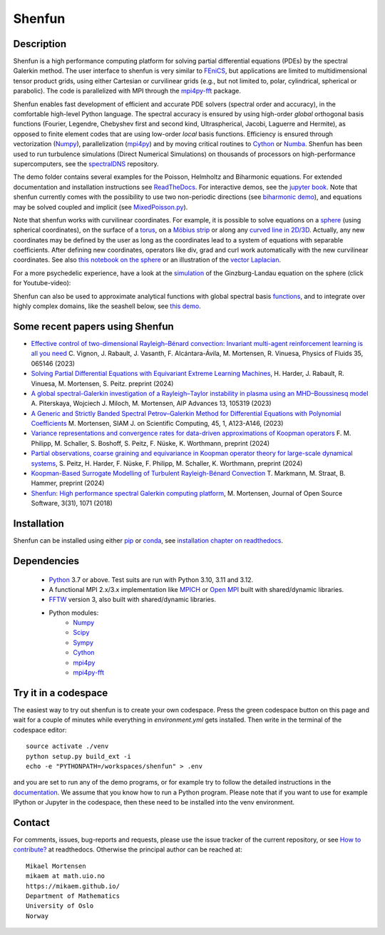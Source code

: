 Shenfun
=======
.. image:: https://app.codacy.com/project/badge/Grade/bd772b3ca7134651a9225d8051db8c41
    :target: https://www.codacy.com/gh/spectralDNS/shenfun/dashboard?utm_source=github.com&amp;utm_medium=referral&amp;utm_content=spectralDNS/shenfun&amp;utm_campaign=Badge_Grade
.. image:: https://dev.azure.com/spectralDNS/shenfun/_apis/build/status/spectralDNS.shenfun?branchName=master
    :target: https://dev.azure.com/spectralDNS/shenfun
.. image:: https://github.com/spectralDNS/shenfun/workflows/github-CI/badge.svg?branch=master
    :target: https://github.com/spectralDNS/shenfun
.. image:: https://codecov.io/gh/spectralDNS/shenfun/branch/master/graph/badge.svg
    :target: https://codecov.io/gh/spectralDNS/shenfun
.. image:: https://anaconda.org/conda-forge/shenfun/badges/platforms.svg
    :target: https://anaconda.org/conda-forge/shenfun

Description
-----------
Shenfun is a high performance computing platform for solving partial differential equations (PDEs) by the spectral Galerkin method. The user interface to shenfun is very similar to `FEniCS <https://fenicsproject.org>`_, but applications are limited to multidimensional tensor product grids, using either Cartesian or curvilinear grids (e.g., but not limited to, polar, cylindrical, spherical or parabolic). The code is parallelized with MPI through the `mpi4py-fft <https://bitbucket.org/mpi4py/mpi4py-fft>`_ package.

Shenfun enables fast development of efficient and accurate PDE solvers (spectral order and accuracy), in the comfortable high-level Python language. The spectral accuracy is ensured by using high-order *global* orthogonal basis functions (Fourier, Legendre, Chebyshev first and second kind, Ultraspherical, Jacobi, Laguerre and Hermite), as opposed to finite element codes that are using low-order *local* basis functions. Efficiency is ensured through vectorization (`Numpy <https://www.numpy.org/>`_), parallelization (`mpi4py <https://bitbucket.org/mpi4py/mpi4py>`_) and by moving critical routines to `Cython <https://cython.org/>`_ or `Numba <https://numba.pydata.org>`_. Shenfun has been used to run turbulence simulations (Direct Numerical Simulations) on thousands of processors on high-performance supercomputers, see the `spectralDNS <https://github.com/spectralDNS/spectralDNS>`_ repository.

The demo folder contains several examples for the Poisson, Helmholtz and Biharmonic equations. For extended documentation and installation instructions see `ReadTheDocs <http://shenfun.readthedocs.org>`_. For interactive demos, see the `jupyter book <https://mikaem.github.io/shenfun-demos>`_. Note that shenfun currently comes with the possibility to use two non-periodic directions (see `biharmonic demo <https://github.com/spectralDNS/shenfun/blob/master/demo/biharmonic2D_2nonperiodic.py>`_), and equations may be solved coupled and implicit (see `MixedPoisson.py <https://github.com/spectralDNS/shenfun/blob/master/demo/MixedPoisson.py>`_).

Note that shenfun works with curvilinear coordinates. For example, it is possible to solve equations on a `sphere <https://github.com/spectralDNS/shenfun/blob/master/demo/sphere_helmholtz.py>`_ (using spherical coordinates), on the surface of a `torus <https://github.com/spectralDNS/shenfun/blob/master/docs/notebooks/Torus.ipynb>`_, on a `Möbius strip <https://mikaem.github.io/shenfun-demos/content/moebius.html>`_ or along any `curved line in 2D/3D <https://github.com/spectralDNS/shenfun/blob/master/demo/curvilinear_poisson1D.py>`_. Actually, any new coordinates may be defined by the user as long as the coordinates lead to a system of equations with separable coefficients. After defining new coordinates, operators like div, grad and curl work automatically with the new curvilinear coordinates. See also `this notebook on the sphere <https://github.com/spectralDNS/shenfun/blob/master/docs/notebooks/sphere-helmholtz.ipynb>`_ or an illustration of the `vector Laplacian <https://github.com/spectralDNS/shenfun/blob/master/docs/notebooks/vector-laplacian.ipynb>`_.

.. image:: https://cdn.jsdelivr.net/gh/spectralDNS/spectralutilities@master/figures/moebius8_trans.png
    :target: https://mikaem.github.io/shenfun-demos/content/moebius.html
    :alt: The eigenvector of the 8'th smallest eigvalue on a Möbius strip
.. image:: https://cdn.jsdelivr.net/gh/spectralDNS/spectralutilities@master/figures/smallcoil2.png
    :alt: Solution of Poisson's equation on a Coil
.. image:: https://cdn.jsdelivr.net/gh/spectralDNS/spectralutilities@master/figures/spherewhite4.png
    :target: https://mikaem.github.io/shenfun-demos/content/sphericalhelmholtz.html
    :alt: Solution of Poisson's equation on a spherical shell
.. image:: https://cdn.jsdelivr.net/gh/spectralDNS/spectralutilities@master/figures/torus2.png
    :target: https://github.com/spectralDNS/shenfun/blob/master/docs/notebooks/Torus.ipynb
    :alt: Solution of Poisson's equation on the surface of a torus


For a more psychedelic experience, have a look at the `simulation <https://github.com/spectralDNS/shenfun/blob/master/demo/Ginzburg_Landau_sphere_IRK3.py>`_ of the Ginzburg-Landau equation on the sphere (click for Youtube-video):

.. image:: https://cdn.jsdelivr.net/gh/spectralDNS/spectralutilities@master/figures/GLimage.png
    :target: https://youtu.be/odsIoHVcqek
    :alt: Ginzburg-Landau spherical coordinates

Shenfun can also be used to approximate analytical functions with global spectral basis `functions <https://mikaem.github.io/shenfun-demos/content/functions.html>`_, and to integrate over highly complex domains, like the seashell below, see `this demo <https://mikaem.github.io/shenfun-demos/content/surfaceintegration.html>`_.

.. image:: https://cdn.jsdelivr.net/gh/spectralDNS/spectralutilities@master/figures/seashell3.png
    :alt: The surface of a seashell

Some recent papers using Shenfun
---------------------------

- `Effective control of two-dimensional Rayleigh–Bénard convection: Invariant multi-agent reinforcement learning is all you need <https://pubs.aip.org/aip/pof/article/35/6/065146/2900730>`_ C. Vignon, J. Rabault, J. Vasanth, F. Alcántara-Ávila, M. Mortensen, R. Vinuesa, Physics of Fluids 35, 065146 (2023)
- `Solving Partial Differential Equations with Equivariant Extreme Learning Machines <https://www.researchgate.net/profile/Sebastian-Peitz/publication/380897446_Solving_Partial_Differential_Equations_with_Equivariant_Extreme_Learning_Machines/links/66544d0fbc86444c7205cbdb/Solving-Partial-Differential-Equations-with-Equivariant-Extreme-Learning-Machines.pdf>`_, H. Harder, J. Rabault, R. Vinuesa, M. Mortensen, S. Peitz. preprint (2024)
- `A global spectral-Galerkin investigation of a Rayleigh–Taylor instability in plasma using an MHD–Boussinesq model <https://pubs.aip.org/aip/adv/article/13/10/105319/2917415>`_  A. Piterskaya, Wojciech J. Miloch, M. Mortensen, AIP Advances 13, 105319 (2023)
- `A Generic and Strictly Banded Spectral Petrov–Galerkin Method for Differential Equations with Polynomial Coefficients <https://epubs.siam.org/doi/full/10.1137/22M1492842>`_ M. Mortensen, SIAM J. on Scientific Computing, 45, 1, A123-A146, (2023)
- `Variance representations and convergence rates for data-driven approximations of Koopman operators <https://arxiv.org/abs/2402.02494>`_ F. M. Philipp, M. Schaller, S. Boshoff, S. Peitz, F. Nüske, K. Worthmann, preprint (2024)
- `Partial observations, coarse graining and equivariance in Koopman operator theory for large-scale dynamical systems <https://arxiv.org/abs/2307.15325>`_, S. Peitz, H. Harder, F. Nüske, F. Philipp, M. Schaller, K. Worthmann, preprint (2024)
- `Koopman-Based Surrogate Modelling of Turbulent Rayleigh-Bénard Convection <https://arxiv.org/abs/2405.06425>`_ T. Markmann, M. Straat, B. Hammer, preprint (2024)
- `Shenfun: High performance spectral Galerkin computing platform <https://joss.theoj.org/papers/10.21105/joss.01071.pdf>`_, M. Mortensen, Journal of Open Source Software, 3(31), 1071 (2018)


Installation
------------

Shenfun can be installed using either `pip <https://pypi.org/project/pip/>`_ or `conda <https://conda.io/docs/>`_, see `installation chapter on readthedocs <https://shenfun.readthedocs.io/en/latest/installation.html>`_.

Dependencies
------------

    * `Python <https://www.python.org/>`_ 3.7 or above. Test suits are run with Python 3.10, 3.11 and 3.12.
    * A functional MPI 2.x/3.x implementation like `MPICH <https://www.mpich.org>`_ or `Open MPI <https://www.open-mpi.org>`_ built with shared/dynamic libraries.
    * `FFTW <http://www.fftw.org/>`_ version 3, also built with shared/dynamic libraries.
    * Python modules:
        * `Numpy <https://www.numpy.org/>`_
        * `Scipy <https://www.scipy.org/>`_
        * `Sympy <https://www.sympy.org>`_
        * `Cython <https://cython.org/>`_
        * `mpi4py <https://bitbucket.org/mpi4py/mpi4py>`_
        * `mpi4py-fft <https://bitbucket.org/mpi4py/mpi4py-fft>`_


Try it in a codespace
---------------------
The easiest way to try out shenfun is to create your own codespace. Press the green codespace button on this page and wait for a couple of minutes while everything in `environment.yml` gets installed. Then write in the terminal of the codespace editor:: 

     source activate ./venv
     python setup.py build_ext -i
     echo -e "PYTHONPATH=/workspaces/shenfun" > .env

and you are set to run any of the demo programs, or for example try to follow the detailed instructions in the `documentation <https://shenfun.readthedocs.io/en/latest/gettingstarted.html>`_. We assume that you know how to run a Python program. Please note that if you want to use for example IPython or Jupyter in the codespace, then these need to be installed into the venv environment.

Contact
-------
For comments, issues, bug-reports and requests, please use the issue tracker of the current repository, or see `How to contribute? <https://shenfun.readthedocs.io/en/latest/howtocontribute.html>`_ at readthedocs. Otherwise the principal author can be reached at::

    Mikael Mortensen
    mikaem at math.uio.no
    https://mikaem.github.io/
    Department of Mathematics
    University of Oslo
    Norway
